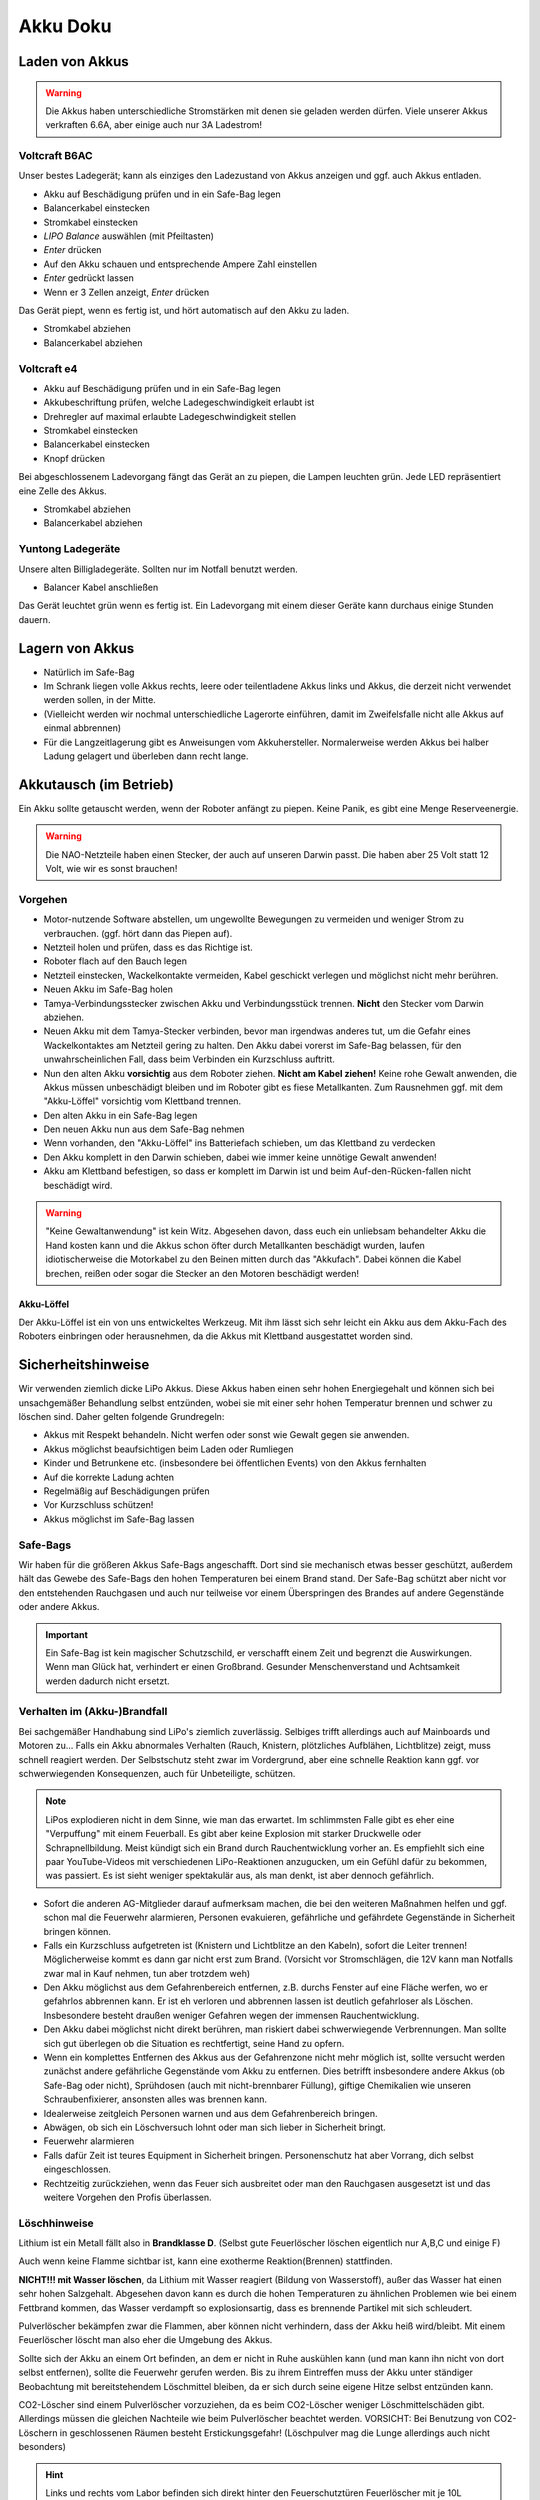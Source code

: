 Akku Doku
*********



Laden von Akkus
===============

.. warning::
    Die Akkus haben unterschiedliche Stromstärken mit denen sie geladen werden
    dürfen. Viele unserer Akkus verkraften 6.6A, aber einige auch nur 3A
    Ladestrom!



Voltcraft B6AC
--------------

Unser bestes Ladegerät; kann als einziges den Ladezustand von Akkus anzeigen und
ggf. auch Akkus entladen.

.. image:: image/Voltcraft_B6AC.jpg
    :alt: Voltcraft B6AC
    :height: 200px

* Akku auf Beschädigung prüfen und in ein Safe-Bag legen
* Balancerkabel einstecken
* Stromkabel einstecken
* *LIPO Balance* auswählen (mit Pfeiltasten)
* *Enter* drücken
* Auf den Akku schauen und entsprechende Ampere Zahl einstellen
* *Enter* gedrückt lassen
* Wenn er 3 Zellen anzeigt, *Enter* drücken

Das Gerät piept, wenn es fertig ist, und hört automatisch auf den Akku zu laden.

* Stromkabel abziehen
* Balancerkabel abziehen



Voltcraft e4
------------

.. image:: image/Voltcraft_e4.jpg
    :alt: Voltcraft e4
    :height: 200px

* Akku auf Beschädigung prüfen und in ein Safe-Bag legen
* Akkubeschriftung prüfen, welche Ladegeschwindigkeit erlaubt ist
* Drehregler auf maximal erlaubte Ladegeschwindigkeit stellen
* Stromkabel einstecken
* Balancerkabel einstecken
* Knopf drücken

Bei abgeschlossenem Ladevorgang fängt das Gerät an zu piepen, die Lampen
leuchten grün. Jede LED repräsentiert eine Zelle des Akkus.

* Stromkabel abziehen
* Balancerkabel abziehen



Yuntong Ladegeräte
------------------

Unsere alten Billigladegeräte. Sollten nur im Notfall benutzt werden.

.. image:: image/Yuntong.jpg
    :alt: Yuntong
    :height: 200px

* Balancer Kabel anschließen

Das Gerät leuchtet grün wenn es fertig ist. Ein Ladevorgang mit einem dieser
Geräte kann durchaus einige Stunden dauern.



Lagern von Akkus
================

.. image:: image/Akku.jpg
    :alt: Akku
    :width: 200px

* Natürlich im Safe-Bag
* Im Schrank liegen volle Akkus rechts, leere oder teilentladene Akkus links und
  Akkus, die derzeit nicht verwendet werden sollen, in der Mitte.
* (Vielleicht werden wir nochmal unterschiedliche Lagerorte einführen,
  damit im Zweifelsfalle nicht alle Akkus auf einmal abbrennen)
* Für die Langzeitlagerung gibt es Anweisungen vom Akkuhersteller. Normalerweise
  werden Akkus bei halber Ladung gelagert und überleben dann recht lange.



Akkutausch (im Betrieb)
=======================

Ein Akku sollte getauscht werden, wenn der Roboter anfängt zu piepen.
Keine Panik, es gibt eine Menge Reserveenergie.

.. warning::
    Die NAO-Netzteile haben einen Stecker, der auch auf unseren Darwin passt.
    Die haben aber 25 Volt statt 12 Volt, wie wir es sonst brauchen!



Vorgehen
--------

* Motor-nutzende Software abstellen, um ungewollte Bewegungen zu vermeiden
  und weniger Strom zu verbrauchen. (ggf. hört dann das Piepen auf).
* Netzteil holen und prüfen, dass es das Richtige ist.
* Roboter flach auf den Bauch legen
* Netzteil einstecken, Wackelkontakte vermeiden, Kabel geschickt verlegen und
  möglichst nicht mehr berühren.
* Neuen Akku im Safe-Bag holen
* Tamya-Verbindungsstecker zwischen Akku und Verbindungsstück trennen.
  **Nicht** den Stecker vom Darwin abziehen.
* Neuen Akku mit dem Tamya-Stecker verbinden, bevor man irgendwas anderes tut,
  um die Gefahr eines Wackelkontaktes am Netzteil gering zu halten.
  Den Akku dabei vorerst im Safe-Bag belassen, für den unwahrscheinlichen Fall,
  dass beim Verbinden ein Kurzschluss auftritt.
* Nun den alten Akku **vorsichtig** aus dem Roboter ziehen. **Nicht am Kabel
  ziehen!** Keine rohe Gewalt anwenden, die Akkus müssen unbeschädigt bleiben
  und im Roboter gibt es fiese Metallkanten.
  Zum Rausnehmen ggf. mit dem "Akku-Löffel" vorsichtig vom Klettband trennen.
* Den alten Akku in ein Safe-Bag legen
* Den neuen Akku nun aus dem Safe-Bag nehmen
* Wenn vorhanden, den "Akku-Löffel" ins Batteriefach schieben, um das Klettband
  zu verdecken
* Den Akku komplett in den Darwin schieben, dabei wie immer keine unnötige
  Gewalt anwenden!
* Akku am Klettband befestigen, so dass er komplett im Darwin ist und beim
  Auf-den-Rücken-fallen nicht beschädigt wird.

.. warning::
    "Keine Gewaltanwendung" ist kein Witz. Abgesehen davon, dass euch ein
    unliebsam behandelter Akku die Hand kosten kann und die Akkus schon öfter
    durch Metallkanten beschädigt wurden, laufen idiotischerweise die Motorkabel
    zu den Beinen mitten durch das "Akkufach". Dabei können die Kabel brechen,
    reißen oder sogar die Stecker an den Motoren beschädigt werden!



Akku-Löffel
'''''''''''

Der Akku-Löffel ist ein von uns entwickeltes Werkzeug. Mit ihm lässt sich sehr
leicht ein Akku aus dem Akku-Fach des Roboters einbringen oder herausnehmen, da
die Akkus mit Klettband ausgestattet worden sind.

.. image:: image/AkkuLöffel.jpg
    :alt: Akku-Löffel
    :width: 200px



Sicherheitshinweise
===================

Wir verwenden ziemlich dicke LiPo Akkus. Diese Akkus haben einen sehr hohen
Energiegehalt und können sich bei unsachgemäßer Behandlung selbst entzünden,
wobei sie mit einer sehr hohen Temperatur brennen und schwer zu löschen sind.
Daher gelten folgende Grundregeln:

* Akkus mit Respekt behandeln. Nicht werfen oder sonst wie Gewalt
  gegen sie anwenden.
* Akkus möglichst beaufsichtigen beim Laden oder Rumliegen
* Kinder und Betrunkene etc. (insbesondere bei öffentlichen Events)
  von den Akkus fernhalten
* Auf die korrekte Ladung achten
* Regelmäßig auf Beschädigungen prüfen
* Vor Kurzschluss schützen!
* Akkus möglichst im Safe-Bag lassen



Safe-Bags
---------

Wir haben für die größeren Akkus Safe-Bags angeschafft. Dort sind sie
mechanisch etwas besser geschützt, außerdem hält das Gewebe des Safe-Bags den
hohen Temperaturen bei einem Brand stand.  Der Safe-Bag schützt aber nicht vor
den entstehenden Rauchgasen und auch nur teilweise vor einem Überspringen des
Brandes auf andere Gegenstände oder andere Akkus.

.. important::
    Ein Safe-Bag ist kein magischer Schutzschild, er verschafft einem Zeit und
    begrenzt die Auswirkungen. Wenn man Glück hat, verhindert er einen
    Großbrand. Gesunder Menschenverstand und Achtsamkeit werden dadurch nicht
    ersetzt.



Verhalten im (Akku-)Brandfall
-----------------------------

Bei sachgemäßer Handhabung sind LiPo's ziemlich zuverlässig. Selbiges trifft
allerdings auch auf Mainboards und Motoren zu... Falls ein Akku abnormales
Verhalten (Rauch, Knistern, plötzliches Aufblähen, Lichtblitze) zeigt, muss
schnell reagiert werden. Der Selbstschutz steht zwar im Vordergrund, aber eine
schnelle Reaktion kann ggf. vor schwerwiegenden Konsequenzen, auch für
Unbeteiligte, schützen.

.. note::
    LiPos explodieren nicht in dem Sinne, wie man das erwartet. Im schlimmsten
    Falle gibt es eher eine "Verpuffung" mit einem Feuerball.
    Es gibt aber keine Explosion mit starker Druckwelle oder Schrapnellbildung.
    Meist kündigt sich ein Brand durch Rauchentwicklung vorher an.
    Es empfiehlt sich eine paar YouTube-Videos mit verschiedenen LiPo-Reaktionen
    anzugucken, um ein Gefühl dafür zu bekommen, was passiert. Es ist sieht
    weniger spektakulär aus, als man denkt, ist aber dennoch gefährlich.

* Sofort die anderen AG-Mitglieder darauf aufmerksam machen, die bei den
  weiteren Maßnahmen helfen und ggf. schon mal die Feuerwehr alarmieren,
  Personen evakuieren, gefährliche und gefährdete Gegenstände in Sicherheit
  bringen können.
* Falls ein Kurzschluss aufgetreten ist (Knistern und Lichtblitze an den
  Kabeln), sofort die Leiter trennen! Möglicherweise kommt es dann gar nicht
  erst zum Brand. (Vorsicht vor Stromschlägen, die 12V kann man Notfalls
  zwar mal in Kauf nehmen, tun aber trotzdem weh)
* Den Akku möglichst aus dem Gefahrenbereich entfernen, z.B. durchs Fenster
  auf eine Fläche werfen, wo er gefahrlos abbrennen kann. Er ist eh verloren
  und abbrennen lassen ist deutlich gefahrloser als Löschen. Insbesondere
  besteht draußen weniger Gefahren wegen der immensen Rauchentwicklung.
* Den Akku dabei möglichst nicht direkt berühren, man riskiert dabei
  schwerwiegende Verbrennungen. Man sollte sich gut überlegen ob die
  Situation es rechtfertigt, seine Hand zu opfern.
* Wenn ein komplettes Entfernen des Akkus aus der Gefahrenzone nicht mehr
  möglich ist, sollte versucht werden zunächst andere gefährliche Gegenstände
  vom Akku zu entfernen. Dies betrifft insbesondere andere Akkus (ob Safe-Bag
  oder nicht), Sprühdosen (auch mit nicht-brennbarer Füllung), giftige
  Chemikalien wie unseren Schraubenfixierer, ansonsten alles was brennen kann.
* Idealerweise zeitgleich Personen warnen und aus dem Gefahrenbereich bringen.
* Abwägen, ob sich ein Löschversuch lohnt oder man sich lieber in Sicherheit
  bringt.
* Feuerwehr alarmieren
* Falls dafür Zeit ist teures Equipment in Sicherheit bringen.
  Personenschutz hat aber Vorrang, dich selbst eingeschlossen.
* Rechtzeitig zurückziehen, wenn das Feuer sich ausbreitet oder man den
  Rauchgasen ausgesetzt ist und das weitere Vorgehen den Profis überlassen.



Löschhinweise
-------------

Lithium ist ein Metall fällt also in **Brandklasse D**.
(Selbst gute Feuerlöscher löschen eigentlich nur A,B,C und einige F)

Auch wenn keine Flamme sichtbar ist, kann eine exotherme Reaktion(Brennen)
stattfinden.

**NICHT!!! mit Wasser löschen**, da Lithium mit Wasser reagiert (Bildung von
Wasserstoff), außer das Wasser hat einen sehr hohen Salzgehalt. Abgesehen davon
kann es durch die hohen Temperaturen zu ähnlichen Problemen wie bei einem
Fettbrand kommen, das Wasser verdampft so explosionsartig, dass es brennende
Partikel mit sich schleudert.

Pulverlöscher bekämpfen zwar die Flammen, aber können nicht verhindern, dass der
Akku heiß wird/bleibt. Mit einem Feuerlöscher löscht man also eher die Umgebung
des Akkus.

Sollte sich der Akku an einem Ort befinden, an dem er
nicht in Ruhe auskühlen kann (und man kann ihn nicht von dort selbst entfernen),
sollte die Feuerwehr gerufen werden. Bis zu ihrem Eintreffen muss der Akku unter
ständiger Beobachtung mit bereitstehendem Löschmittel bleiben, da er sich durch
seine eigene Hitze selbst entzünden kann.

CO2-Löscher sind einem Pulverlöscher vorzuziehen, da es beim
CO2-Löscher weniger Löschmittelschäden gibt. Allerdings müssen die gleichen
Nachteile wie beim Pulverlöscher beachtet werden. VORSICHT: Bei Benutzung von
CO2-Löschern in geschlossenen Räumen besteht Erstickungsgefahr!
(Löschpulver mag die Lunge allerdings auch nicht besonders)

.. hint::
    Links und rechts vom Labor befinden sich direkt hinter den Feuerschutztüren
    Feuerlöscher mit je 10L **Wasser**. Wenn man dem Gang nach links Richtung
    Haus R folgt findet man am Ende einen **CO2**-Löscher vor.
    In unserem Feldraum gibt es einen **CO2**-Löscher an der Wand.
    Die paar Meter extra für das richtige Löschmittel lohnen sich!

Wenn der Akku in einem Safe-Bag ist, ihn auch nicht zum Löschen daraus
entfernen.

Abdecken mit Sand, Löschdecken, metallenem Mülleimer, o.Ä. ist dann ratsam,
wenn der Akku sich auf einer nichtbrennbaren Oberfläche befindet. Vorsicht: Auch
bei dieser Löschmethode wird der Akku nicht gekühlt und kann bei erneutem
Kontakt mit Sauerstoff neu zünden.

Als Impro-Löschmittel wäre auch simples Kochsalz einen Versuch wert.
Ab 800°C schmilzt NaCl und trennt den Akku dann teilweise vom Luftsauerstoff.
Das Vorhandensein einer Salzpackung ist nicht komplett unwahrscheinlich.

.. warning::
    Der Akku besteht aus 3 Zellen. Auch wenn es aussieht, als wenn die Situation
    sich beruhigt hat, kann noch plötzlich eine weitere Zelle durchzünden.
